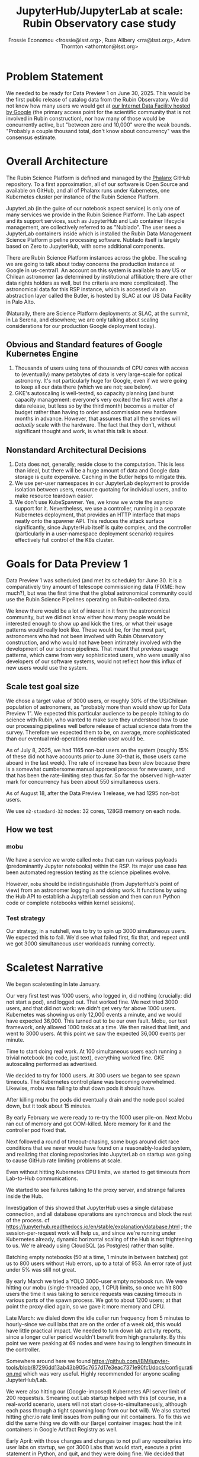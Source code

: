 #+title: JupyterHub/JupyterLab at scale: Rubin Observatory case study
#+author: Frossie Economou <frossie@lsst.org>, Russ Allbery <rra@lsst.org>, Adam Thornton <athornton@lsst.org>

* Problem Statement

We needed to be ready for Data Preview 1 on June 30, 2025.  This would
be the first public release of catalog data from the Rubin Observatory.
We did not know how many users we would get at [[https://data.lsst.cloud][our Internet Data
Facility hosted by Google]] (the primary access point for the scientific
community that is not involved in Rubin construction), nor how many of
those would be concurrently active, but "between zero and 10,000" were
the weak bounds.  "Probably a couple thousand total, don't know about
concurrency" was the consensus estimate.

* Overall Architecture

The Rubin Science Platform is defined and managed  by the [[https://phalanx.lsst.io][Phalanx]]
GitHub repository.  To a first approximation, all of our software is
Open Source and available on GitHub, and all of Phalanx runs under
Kubernetes, one Kubernetes cluster per instance of the Rubin Science
Platform.

JupyterLab (in the guise of our notebook aspect service) is only one of
many services we provide in the Rubin Science Platform.  The Lab aspect
and its support services, such as JupyterHub and Lab container lifecycle
management, are collectively referred to as "Nublado".  The user sees a
JupyterLab containers inside which is installed the Rubin Data
Management Science Platform pipeline processing software.  Nublado
itself is largely based on Zero to JupyterHub, with some additional
components.

There are Rubin Science Platform instances across the globe.  The
scaling we are going to talk about today concerns the production
instance at Google in us-central1.  An account on this system is
available to any US or Chilean astronomer (as determined by
institutional affiliation; there are other data rights holders as well,
but the criteria are more complicated).  The astronomical data for this
RSP instance, which is accessed via an abstraction layer called the
Butler, is hosted by SLAC at our US Data Facility in Palo Alto.

(Naturally, there are Science Platform deployments at SLAC, at the
summit, in La Serena, and elsewhere; we are only talking about scaling
considerations for our production Google deployment today).

** Obvious and Standard features of Google Kubernetes Engine

1. Thousands of users using tens of thousands of CPU cores with access
   to (eventually) many petabytes of data is very large-scale for
   optical astronomy.  It's not particularly huge for Google, even if we
   were going to keep all our data there (which we are not; see below).
2. GKE's autoscaling is well-tested, so capacity planning (and burst
   capacity management: everyone's very excited the first week after a
   data release, but less so by the third month) becomes a matter of
   budget rather than having to order and commission new hardware months
   in advance.  However, that assumes that all the services will
   /actually/ scale with the hardware.  The fact that they don't,
   without significant thought and work, is what this talk is about.

** Nonstandard Architectural Decisions

1. Data does not, generally, reside close to the computation.  This is
   less than ideal, but there will be a huge amount of data and Google
   data storage is quite expensive.  Caching in the Butler helps to
   mitigate this.
2. We use per-user namespaces in our JupyterLab deployment to provide
   isolation between users, resource quotaing for individual users, and
   to make resource teardown easier.
3. We don't use KubeSpawner.  Yes, we know we wrote the asyncio support
   for it.  Nevertheless, we use a controller, running in a separate
   Kubernetes deployment, that provides an HTTP interface that maps
   neatly onto the spawner API.  This reduces the attack surface
   significantly, since JupyterHub itself is quite complex, and the
   controller (particularly in a user-namespace deployment scenario)
   requires effectively full control of the K8s cluster.

* Goals for Data Preview 1

Data Preview 1 was scheduled (and met its schedule) for June 30.  It is
a comparatively tiny amount of telescope commissioning data (FIXME: how
much?), but was the first time that the global astronomical community
could use the Rubin Science Pipelines operating on Rubin-collected data.

We knew there would be a lot of interest in it from the astronomical
community, but we did not know either how many people would be
interested enough to show up and kick the tires, or what their usage
patterns would really look like.  These would be, for the most part,
astronomers who had not been involved with Rubin Observatory
construction, and who would not have been intimately involved with the
development of our science pipelines. That meant that previous usage
patterns, which came from very sophisticated users, who were usually
also developers of our software systems, would not reflect how this
influx of new users would use the system.

** Scale test goal size

We chose a target value of 3000 users, or roughly 30% of the US/Chilean
population of astronomers, as "probably more than would show up for Data
Preview 1".  We expected this particular audience to be people itching
to do science with Rubin, who wanted to make sure they understood how to
use our processing pipelines well before release of actual science data
from the survey.  Therefore we expected them to be, on average, more
sophisticated than our eventual mid-operations median user would be.

As of July 8, 2025, we had 1165 non-bot users on the system (roughly 15%
of these did not have accounts prior to June 30--that is, those users
came aboard in the last week). The rate of increase has been slow
because there is a somewhat cumbersome manual approval process for new
users, and that has been the rate-limiting step thus far.  So far the
observed high-water mark for concurrency has been about 550 simultaneous
users.

As of August 18, after the Data Preview 1 release, we had 1295 non-bot
users.

We use =n2-standard-32= nodes: 32 cores, 128GB memory on each node.

** How we test

*** mobu

We have a service we wrote called =mobu= that can run various payloads
(predominantly Jupyter notebooks) within the RSP.  Its major use case
has been automated regression testing as the science pipelines evolve.

However, =mobu= should be indistinguishable (from JupyterHub's point of
view) from an astronomer logging in and doing work.  It functions by
using the Hub API to establish a JupyterLab session and then can run
Python code or complete notebooks within kernel sessions).

*** Test strategy

Our strategy, in a nutshell, was to try to spin up 3000 simultaneous
users.  We expected this to fail.  We'd see what failed first, fix that,
and repeat until we got 3000 simultaneous user workloads running
correctly.

* Scaletest Narrative

We began scaletesting in late January.

Our very first test was 1000 users, who logged in, did nothing
(crucially: did not start a pod), and logged out.  That worked fine.  We
next tried 3000 users, and that did not work: we didn't get very far
above 1000 users.  Kubernetes was showing us only 12,000 events a
minute, and we would have expected 36,000.  This turned out to be our
own fault.  Mobu, our test framework, only allowed 1000 tasks at a time.
We then raised that limit, and went to 3000 users.  At this point we saw
the expected 36,000 events per minute.

Time to start doing real work.  At 100 simultaneous users each running a
trivial notebook (no code, just text), everything worked fine.  GKE
autoscaling performed as advertised.

We decided to try for 1000 users.  At 300 users we began to see spawn
timeouts.  The Kubernetes control plane was becoming overwhelmed.
Likewise, mobu was failing to shut down pods it should have.

After killing mobu the pods did eventually drain and the node pool
scaled down, but it took about 15 minutes.

By early February we were ready to re-try the 1000 user pile-on.  Next
Mobu ran out of memory and got OOM-killed.  More memory for it and the
controller pod fixed that.

Next followed a round of timeout-chasing, some bugs around dict race
conditions that we never would have found on a reasonably-loaded system,
and realizing that cloning repositories into JupyterLab on startup was
going to cause GitHub rate limiting problems at scale.

Even without hitting Kubernetes CPU limits, we started to get timeouts
from Lab-to-Hub communications.

We started to see failures talking to the proxy server, and strange
failures inside the Hub.

Investigation of this showed that JupyterHub uses a single database
connection, and all database operations are synchronous and block the
rest of the process.  cf
https://jupyterhub.readthedocs.io/en/stable/explanation/database.html
; the session-per-request work will help us, and since we're running
under Kubernetes already, dynamic horizontal scaling of the Hub is not
frightening to us.  We're already using CloudSQL (as Postgres) rather
than sqlite.

Batching empty notebooks (50 at a time, 1 minute in between batches) got
us to 800 users without Hub errors, up to a total of 953.  An error rate
of just under 5% was still not great.

By early March we tried a YOLO 3000-user empty notebook run.  We were
hitting our mobu (single-threaded app, 1 CPU) limits, so once we hit 800
users the time it was taking to service requests was causing timeouts in
various parts of the spawn process.  We got to about 1200 users; at that
point the proxy died again, so we gave it more memory and CPU.

Late March: we dialed down the idle culler run frequency from 5 minutes
to hourly--since we cull labs that are on the order of a week old, this
would have little practical impact.  We needed to turn down lab activity
reports, since a longer culler period wouldn't benefit from high
granularity.  By this point we were peaking at 69 nodes and were having
to lengthen timeouts in the controller.

Somewhere around here we found
https://github.com/IBM/jupyter-tools/blob/87296dd13ab43b905c7657d17e3eac7371e90fc1/docs/configuration.md
which was very useful.  Highly recommended for anyone scaling
JupyterHub/Lab.

We were also hitting our (Google-imposed) Kubernetes API server limit of
200 requests/s.  Smearing out Lab startup helped with this (of course,
in a real-world scenario, users will not start close-to-simultaneously,
although each pass through a tight spawning loop from our bot will).  We
also started hitting ghcr.io rate limit issues from pulling our init
containers.  To fix this we did the same thing we do with our (large)
container images: host the init containers in Google Artifact Registry
as well.

Early April: with those changes and changes to not pull any repositories
into user labs on startup, we got 3000 Labs that would start, execute a
print statement in Python, and quit, and they were doing fine.  We
decided that the Lab/Hub system was working well enough and moved on to
scaletesting other services.

** Data Preview 1

Data Preview 1 happened on June 30, 2025.  We got roughly 500
simultaneous active users attempting to run real workloads.

Things did not go entirely smoothly.  Notably we started getting spawn
failures at a far lower usage rate than we had in scaletesting.
Investigation showed that the problem seemed to be in the proxy, rather
than in the Hub or the controller.  While we had seen occasional memory
exhaustion in the proxy, this didn't look like that.

** Things we didn't expect

*** CHP and Websockets

This was eventually traced to abandoned open Websockets, which had a
huge impact on CHP v4.  It turns out that human users, unlike our
well-behaved bots, never shut down their labs when they leave.  CHP v4
(which is still the default in z2jh, or at least was at the time of
writing) did not deal gracefully with this.  We quickly moved to CHP
v5 and the problem went away.  As of 15 August, so far so good.

Why not Traefik?  We use individual user domains, and the Traefik
implementation in z2jh cannot do ACME, which immediately made it a
non-starter for us.

*** Cryptominers

We got a notice from Google that we had several pods that were making
lots of connections to Monero.  We investigated, and it was all users
whose pods had been running flat-out for days, and on digging deeper we
did indeed find they were running cryptominer code.

We were surprised.  First, pleasantly surprised that Google found this
for us, and second, baffled by the fact that anyone thought it was worth
their time to try mining on a 16GB, 4-core container.  We complained to
the institutions that had issued these account credentials, and that
problem did not recur.

*** Astronomers mimicking Cryptominers

In the course of that investigation I looked at several other pods that
had been consuming all of their CPU for days.  Those, it turned out,
were people legitimately pursuing astronomy, but in inefficient ways, or
who were trying to use what had been intended as an interactive
exploration tool as a batch system. One example: someone was using the
cutout service to retrieve postage stamp images of every source in a
large result set, twice a second, oblivious to the fact that they were
crushing the cutout service, that this would take approximately forever,
and that ultimately they wouldn't have the disk quota to keep the
resulting images anyway.

*** Disk hogs

Most users, at least thus far, have gotten by with
hundreds-of-megabytes-to-a-few-gigabytes of persistent POSIX file
storage.  We currently limit them to 35GB.  In order to do this we had
to migrate from Google Filestore to Netapp Volumes, because Filestore
doesn't allow user quotas.

The migration and quota imposition, although announced multiple times,
starting far in advance of the cutover date, caught some users by
surprise.

A single user had more data than the other 1100-ish combined.  They were
not doing anything nefarious.  They just had downloaded several other
astronomical surveys' data, in their entirety, presumably to do
interesting crossmatching, which is a thoroughly reasonable expectation.
The unreasonable part is precaching entire surveys' worth of data in
their home space (for example, starting a conversation about, "could we
have this data available as a shared resource?" is at least a
conversation we can /have/.  The answer might be "no" depending on how
much data they're talking about, but the answer to having their own
private copy of it is definitely "no").

Disk space ain't free.  And if it's POSIX space in the cloud, it ain't
even cheap.  You will need to quota it, assuming it's a resource you
provide.

** Are the users the enemy?  No, but they're also not /not/ the enemy

This will be obvious to anyone who got here through system
administration, but perhaps not to those who got here either through
doing the data science your Science Platform is presenting or as
software developers: preserving the health of the system must come
before providing an optimal experience for all users.

Your choices are a bad experience for a few users, or a horrible
experience for everyone.  I suppose there's a third category: a very,
very expensive experience for you.

Some small fraction of users will always attempt, through malice or
naïvety, to consume far more than their fair share of resources.

Kubernetes resource requests and limits are adequate for doling out
memory or CPU for your user pods (although the OOM kill is unpleasant;
something in the UI to show the user both their usage and their limit is
effectively a necessity; just use:
https://github.com/jupyter-server/jupyter-resource-usage ), but once
they are using resources beyond their own pods, you need some mechanism
to limit those uses too.

Most immediately, if your users get persistent storage, you need to put
quotas on that.

** Interesting lessons learned

Think through your onboarding story.  If you are expecting a sudden
large influx of users, and you need to vet your users in some way to
ensure that they should be allowed onto your system, then you need that
approval process to scale as well.

Think through your offboarding story: how will you invalidate
credentials and terminate sessions for users that you have to force off
your services /right now/?

How will you differentiate deliberate abuse, like cryptominers, from
naive users who just create automation that performs inefficient work
very fast?

Unless you have a very aggressive cull timeout, you should be using CHP
v5, because otherwise the accumulated websockets will kill you.

If you have a notebook service /and/ you provide other services at the
same place for the notebook users' consumption, a gatekeeping service
like Gafaelfawr is a necessity, not just a nice-to-have, because you
/will/ need to rate-limit your users.

A Science Platform is not just a Notebook Service.  At least, ours is
not. Yours might be, but it's unlikely. Presumably they're using that
notebook to access data, at the very least.  Unless your data service is
so enormously-specced that it can handle peak user workloads without
sweating (in which case, you're likely paying too much for its
steady-state functionality), you /will/ need to rate-limit users.

